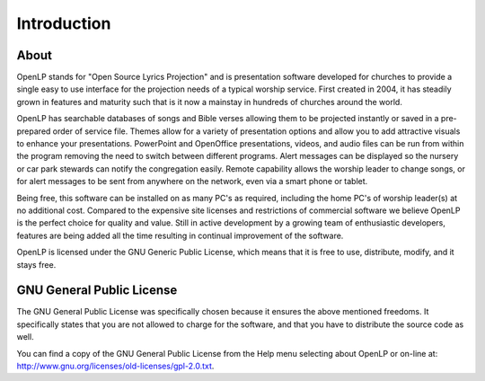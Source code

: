 =============
Introduction
=============

About
-----

OpenLP stands for "Open Source Lyrics Projection" and is presentation software
developed for churches to provide a single easy to use interface for the
projection needs of a typical worship service. First created in 2004, it has
steadily grown in features and maturity such that is it now a mainstay in
hundreds of churches around the world.

OpenLP has searchable databases of songs and Bible verses allowing them to be
projected instantly or saved in a pre-prepared order of service file. Themes
allow for a variety of presentation options and allow you to add attractive
visuals to enhance your presentations. PowerPoint and OpenOffice presentations,
videos, and audio files can be run from within the program removing the need to
switch between different programs. Alert messages can be displayed so the
nursery or car park stewards can notify the congregation easily. Remote
capability allows the worship leader to change songs, or for alert messages to
be sent from anywhere on the network, even via a smart phone or tablet.

Being free, this software can be installed on as many PC's as required, 
including the home PC's of worship leader(s) at no additional cost. Compared to
the expensive site licenses and restrictions of commercial software we believe 
OpenLP is the perfect choice for quality and value. Still in active development
by a growing team of enthusiastic developers, features are being added all the 
time resulting in continual improvement of the software.

OpenLP is licensed under the GNU Generic Public License, which means
that it is free to use, distribute, modify, and it stays free.

GNU General Public License
--------------------------

The GNU General Public License was specifically chosen because it ensures the 
above mentioned freedoms. It specifically states that you are not allowed 
to charge for the software, and that you have to distribute the source code as 
well.

You can find a copy of the GNU General Public License from the Help menu 
selecting about OpenLP or on-line 
at: `<http://www.gnu.org/licenses/old-licenses/gpl-2.0.txt>`_.
